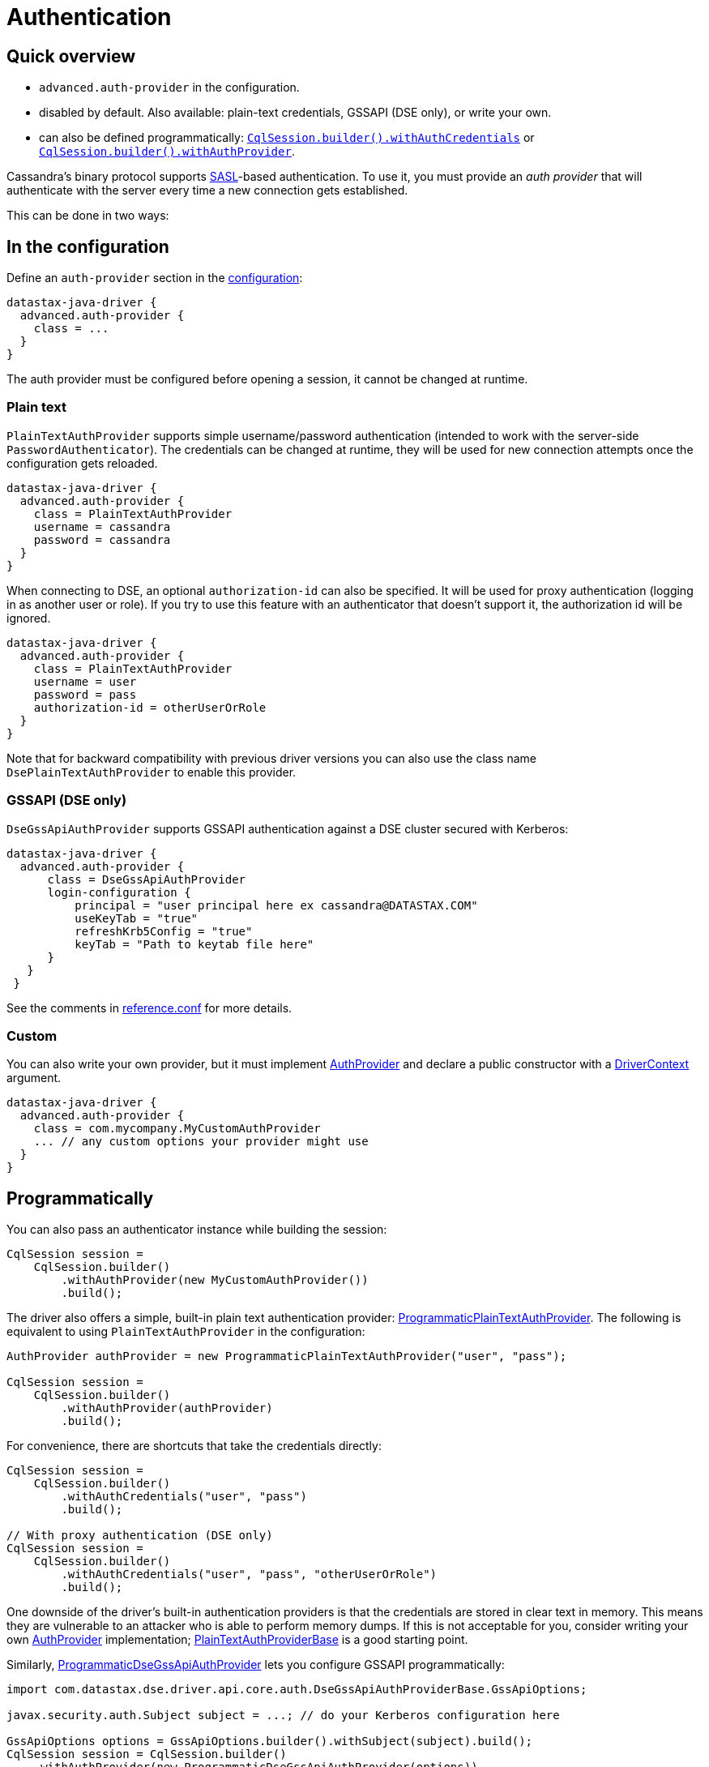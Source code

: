 = Authentication

== Quick overview

* `advanced.auth-provider` in the configuration.
* disabled by default.
Also available: plain-text credentials, GSSAPI (DSE only), or write your own.
* can also be defined programmatically: https://docs.datastax.com/en/drivers/java/4.17/com/datastax/oss/driver/api/core/session/SessionBuilder.html#withAuthCredentials-java.lang.String-java.lang.String-[`CqlSession.builder().withAuthCredentials`] or https://docs.datastax.com/en/drivers/java/4.17/com/datastax/oss/driver/api/core/session/SessionBuilder.html#withAuthProvider-com.datastax.oss.driver.api.core.auth.AuthProvider-[`CqlSession.builder().withAuthProvider`].

Cassandra's binary protocol supports https://en.wikipedia.org/wiki/Simple_Authentication_and_Security_Layer[SASL]-based authentication.
To use it, you must provide an _auth provider_ that will authenticate with the server every time a new connection gets established.

This can be done in two ways:

== In the configuration

Define an `auth-provider` section in the xref:core:configuration.adoc[configuration]:

[source,hocon]
----
datastax-java-driver {
  advanced.auth-provider {
    class = ...
  }
}
----

The auth provider must be configured before opening a session, it cannot be changed at runtime.

=== Plain text

`PlainTextAuthProvider` supports simple username/password authentication (intended to work with the server-side `PasswordAuthenticator`).
The credentials can be changed at runtime, they will be used for new connection attempts once the configuration gets reloaded.

[source,hocon]
----
datastax-java-driver {
  advanced.auth-provider {
    class = PlainTextAuthProvider
    username = cassandra
    password = cassandra
  }
}
----

When connecting to DSE, an optional `authorization-id` can also be specified.
It will be used for proxy authentication (logging in as another user or role).
If you try to use this feature with an authenticator that doesn't support it, the authorization id will be ignored.

[source,hocon]
----
datastax-java-driver {
  advanced.auth-provider {
    class = PlainTextAuthProvider
    username = user
    password = pass
    authorization-id = otherUserOrRole
  }
}
----

Note that for backward compatibility with previous driver versions you can also use the class name `DsePlainTextAuthProvider` to enable this provider.

=== GSSAPI (DSE only)

`DseGssApiAuthProvider` supports GSSAPI authentication against a DSE cluster secured with Kerberos:

[source,hocon]
----
datastax-java-driver {
  advanced.auth-provider {
      class = DseGssApiAuthProvider
      login-configuration {
          principal = "user principal here ex cassandra@DATASTAX.COM"
          useKeyTab = "true"
          refreshKrb5Config = "true"
          keyTab = "Path to keytab file here"
      }
   }
 }
----

See the comments in https://github.com/datastax/java-driver/blob/4.x/manual/core/configuration/reference[reference.conf] for more details.

=== Custom

You can also write your own provider, but it must implement https://docs.datastax.com/en/drivers/java/4.17/com/datastax/oss/driver/api/core/auth/AuthProvider.html[AuthProvider] and declare a public constructor with a https://docs.datastax.com/en/drivers/java/4.17/com/datastax/oss/driver/api/core/context/DriverContext.html[DriverContext] argument.

[source,hocon]
----
datastax-java-driver {
  advanced.auth-provider {
    class = com.mycompany.MyCustomAuthProvider
    ... // any custom options your provider might use
  }
}
----

== Programmatically

You can also pass an authenticator instance while building the session:

[source,java]
----
CqlSession session =
    CqlSession.builder()
        .withAuthProvider(new MyCustomAuthProvider())
        .build();
----

The driver also offers a simple, built-in plain text authentication provider: https://docs.datastax.com/en/drivers/java/4.17/com/datastax/oss/driver/api/core/auth/ProgrammaticPlainTextAuthProvider.html[ProgrammaticPlainTextAuthProvider].
The following is equivalent to using `PlainTextAuthProvider` in the configuration:

[source,java]
----
AuthProvider authProvider = new ProgrammaticPlainTextAuthProvider("user", "pass");

CqlSession session =
    CqlSession.builder()
        .withAuthProvider(authProvider)
        .build();
----

For convenience, there are shortcuts that take the credentials directly:

[source,java]
----
CqlSession session =
    CqlSession.builder()
        .withAuthCredentials("user", "pass")
        .build();

// With proxy authentication (DSE only)
CqlSession session =
    CqlSession.builder()
        .withAuthCredentials("user", "pass", "otherUserOrRole")
        .build();
----

One downside of the driver's built-in authentication providers is that the credentials are stored in clear text in memory.
This means they are vulnerable to an attacker who is able to perform memory dumps.
If this is not acceptable for you, consider writing your own https://docs.datastax.com/en/drivers/java/4.17/com/datastax/oss/driver/api/core/auth/AuthProvider.html[AuthProvider] implementation;
https://docs.datastax.com/en/drivers/java/4.17/com/datastax/oss/driver/api/core/auth/PlainTextAuthProviderBase.html[PlainTextAuthProviderBase] is a good starting point.

Similarly, https://docs.datastax.com/en/drivers/java/4.17/com/datastax/dse/driver/api/core/auth/ProgrammaticDseGssApiAuthProvider.html[ProgrammaticDseGssApiAuthProvider] lets you configure GSSAPI programmatically:

[source,java]
----
import com.datastax.dse.driver.api.core.auth.DseGssApiAuthProviderBase.GssApiOptions;

javax.security.auth.Subject subject = ...; // do your Kerberos configuration here

GssApiOptions options = GssApiOptions.builder().withSubject(subject).build();
CqlSession session = CqlSession.builder()
    .withAuthProvider(new ProgrammaticDseGssApiAuthProvider(options))
    .build();
----

For more complex needs (e.g.
if building the options once and reusing them doesn't work for you), you can subclass https://docs.datastax.com/en/drivers/java/4.17/com/datastax/dse/driver/api/core/auth/DseGssApiAuthProviderBase.html[DseGssApiAuthProviderBase].

== Proxy authentication

DSE allows a user to connect as another user or role:

[source,no-highlight]
----
-- Allow bob to connect as alice:
GRANT PROXY.LOGIN ON ROLE 'alice' TO 'bob'
----

Once connected, all authorization checks will be performed against the proxy role (alice in this example).

To use proxy authentication with the driver, you need to provide the *authorization-id*, in other words the name of the role you want to connect as.

Example for plain text authentication:

[source,hocon]
----
datastax-java-driver {
  advanced.auth-provider {
      class = PlainTextAuthProvider
      username = bob
      password = bob's password
      authorization-id = alice
   }
 }
----

With the GSSAPI (Kerberos) provider:

[source,hocon]
----
datastax-java-driver {
  advanced.auth-provider {
      class = DseGssApiAuthProvider
      authorization-id = alice
      login-configuration {
          principal = "user principal here ex bob@DATASTAX.COM"
          useKeyTab = "true"
          refreshKrb5Config = "true"
          keyTab = "Path to keytab file here"
      }
   }
 }
----

== Proxy execution

Proxy execution is similar to proxy authentication, but it applies to a single query, not the whole session.

[source,no-highlight]
----
-- Allow bob to execute queries as alice:
GRANT PROXY.EXECUTE ON ROLE 'alice' TO 'bob'
----

For this scenario, you would *not* add the `authorization-id = alice` to your configuration.
Instead, use https://docs.datastax.com/en/drivers/java/4.17/com/datastax/dse/driver/api/core/auth/ProxyAuthentication.html#executeAs-java.lang.String-StatementT-[ProxyAuthentication.executeAs] to wrap your query with the correct authorization for the execution:

[source,java]
----
import com.datastax.dse.driver.api.core.auth.ProxyAuthentication;

SimpleStatement statement = SimpleStatement.newInstance("some query");
// executeAs returns a new instance, you need to re-assign
statement = ProxyAuthentication.executeAs("alice", statement);
session.execute(statement);
----

